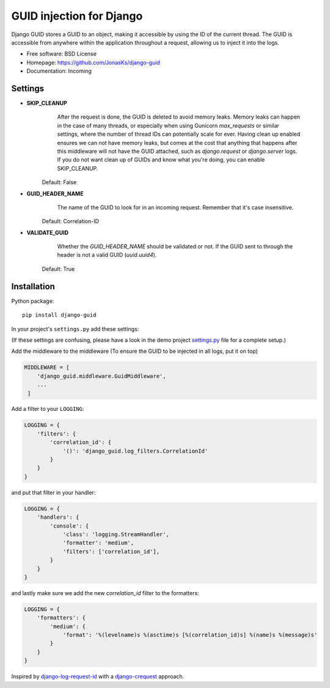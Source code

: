 GUID injection for Django
=========================

.. image:: https://img.shields.io/pypi/v/django-guid.svg
    :target: https://pypi.python.org/pypi/django-guid
.. image:: https://img.shields.io/pypi/pyversions/django-guid.svg
    :target: https://pypi.python.org/pypi/django-guid#downloads
.. image:: https://img.shields.io/pypi/djversions/django-guid.svg
    :target: https://pypi.python.org/pypi/django-guid

Django GUID stores a GUID to an object, making it accessible by using the ID of the current thread.
The GUID is accessible from anywhere within the application throughout a request,
allowing us to inject it into the logs.

* Free software: BSD License
* Homepage: https://github.com/JonasKs/django-guid
* Documentation: Incoming


Settings
--------

* **SKIP_CLEANUP**
        After the request is done, the GUID is deleted to avoid memory leaks. Memory leaks can happen in the
        case of many threads, or especially when using Gunicorn `max_requests` or similar settings, where the number of
        thread IDs can potentially scale for ever.
        Having clean up enabled ensures we can not have memory leaks, but comes at the cost that anything that happens
        after this middleware will not have the GUID attached, such as `django.request` or `django.server` logs.
        If you do not want clean up of GUIDs and know what you're doing, you can enable SKIP_CLEANUP.

    Default: False

* **GUID_HEADER_NAME**
        The name of the GUID to look for in an incoming request. Remember that it's case insensitive.

    Default: Correlation-ID

* **VALIDATE_GUID**
        Whether the *GUID_HEADER_NAME* should be validated or not. If the GUID sent to through the header is not a valid
        GUID (`uuid.uuid4`).

    Default: True


Installation
------------

Python package::

    pip install django-guid

In your project's ``settings.py`` add these settings:

(If these settings are confusing, please have a look in the demo project
`settings.py <https://github.com/JonasKs/django-guid/blob/master/demoproj/settings.py>`_ file for a complete setup.)


Add the middleware to the middleware (To ensure the GUID to be injected in all logs, put it on top)

.. code-block:: python

    MIDDLEWARE = [
        'django_guid.middleware.GuidMiddleware',
        ...
     ]


Add a filter to your ``LOGGING``:

.. code-block:: python

    LOGGING = {
        'filters': {
            'correlation_id': {
                '()': 'django_guid.log_filters.CorrelationId'
            }
        }
    }


and put that filter in your handler:

.. code-block:: python

    LOGGING = {
        'handlers': {
            'console': {
                'class': 'logging.StreamHandler',
                'formatter': 'medium',
                'filters': ['correlation_id'],
            }
        }
    }

and lastly make sure we add the new `correlation_id` filter to the formatters:

.. code-block:: python

    LOGGING = {
        'formatters': {
            'medium': {
                'format': '%(levelname)s %(asctime)s [%(correlation_id)s] %(name)s %(message)s'
            }
        }
    }


Inspired by `django-log-request-id <https://github.com/dabapps/django-log-request-id>`_ with a
`django-crequest <https://github.com/Alir3z4/django-crequest>`_ approach.
